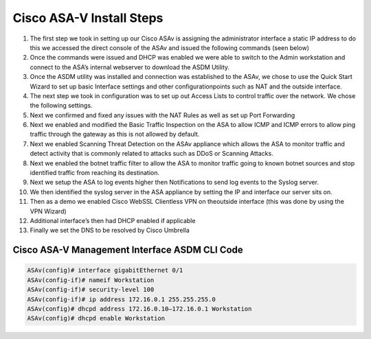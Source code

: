 Cisco ASA-V Install Steps
====




#. The first step we took in setting up our Cisco ASAv is assigning the administrator interface a static IP address to do this we accessed the direct console of the ASAv and issued the following commands (seen below)
#. Once the commands were issued and DHCP was enabled we were able to switch to the Admin workstation and connect to the ASA’s internal webserver to download the ASDM Utility.
#.  Once the ASDM utility was installed and connection was established to the ASAv, we chose to use the Quick Start Wizard to set up basic Interface settings and other configurationpoints such as NAT and the outside interface.
#. The next step we took in configuration was to set up out Access Lists to control traffic over the network. We chose the following settings.
#. Next we confirmed and fixed any issues with the NAT Rules as well as set up Port Forwarding 
#. Next we enabled and modified the Basic Traffic Inspection on the ASA to allow ICMP and ICMP errors to allow ping traffic through the gateway as this is not allowed by default.
#. Next we enabled Scanning Threat Detection on the ASAv appliance which allows the ASA to monitor traffic and detect activity that is commonly related to attacks such as DDoS or Scanning Attacks.
#.  Next we enabled the botnet traffic filter to allow the ASA to monitor traffic going to known botnet sources and stop identified traffic from reaching its destination. 
#.  Next we setup the ASA to log events higher then Notifications to send log events to the Syslog server. 
#. We then identified the syslog server in the ASA appliance by setting the IP and interface our server sits on.
#. Then as a demo we enabled Cisco WebSSL Clientless VPN on theoutside interface (this was done by using the VPN Wizard)
#. Additional interface’s then had DHCP enabled if applicable
#.  Finally we set the DNS to be resolved by Cisco Umbrella


Cisco ASA-V Management Interface ASDM CLI Code
^^^^^
.. code-block:: console

    ASAv(config)# interface gigabitEthernet 0/1
    ASAv(config-if)# nameif Workstation
    ASAv(config-if)# security-level 100
    ASAv(config-if)# ip address 172.16.0.1 255.255.255.0
    ASAv(config)# dhcpd address 172.16.0.10–172.16.0.1 Workstation
    ASAv(config)# dhcpd enable Workstation

